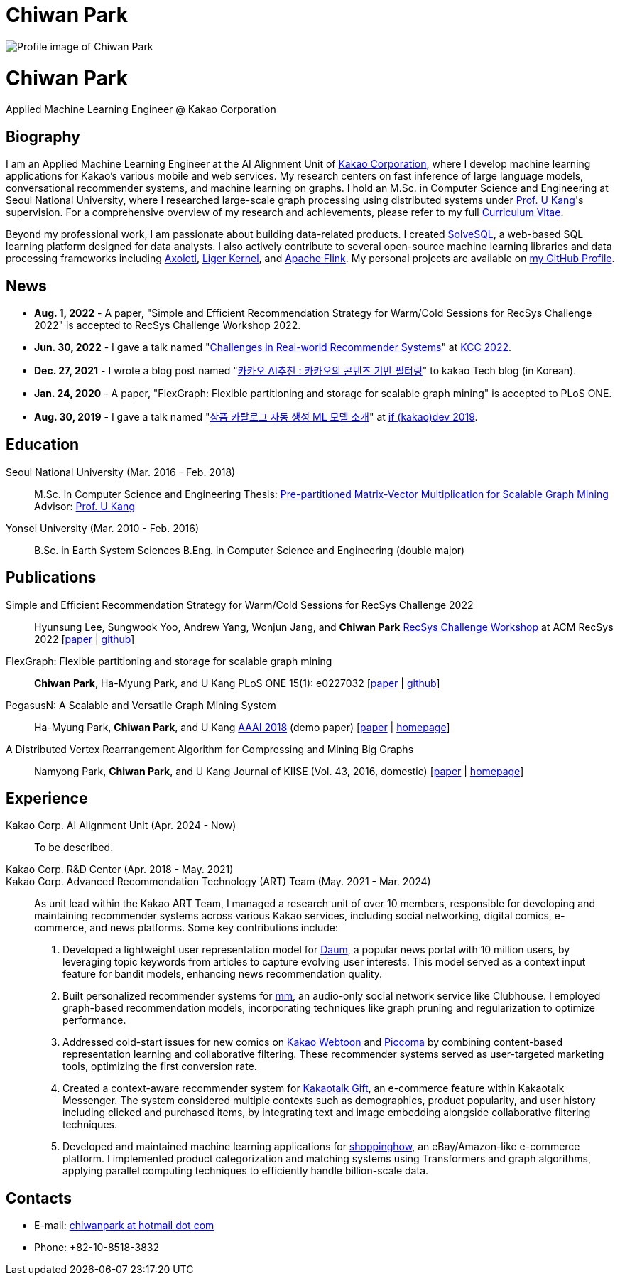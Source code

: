 = Chiwan Park
:page-layout: static
:page-permalink: /

++++
<div class="profile">
  <img src="/assets/profile.jpg" alt="Profile image of Chiwan Park" />
  <div class="text">
    <h1>Chiwan Park</h1>
    <p>Applied Machine Learning Engineer @ Kakao Corporation</p>
  </div>
</div>
++++

[.biography]
== Biography
I am an Applied Machine Learning Engineer at the AI Alignment Unit of link:http://www.kakaocorp.com[Kakao Corporation], where I develop machine learning applications for Kakao's various mobile and web services.
My research centers on fast inference of large language models, conversational recommender systems, and machine learning on graphs.
I hold an M.Sc. in Computer Science and Engineering at Seoul National University, where I researched large-scale graph processing using distributed systems under link:https://datalab.snu.ac.kr/~ukang/[Prof. U Kang]'s supervision.
For a comprehensive overview of my research and achievements, please refer to my full link:https://bit.ly/chiwanpark-cv[Curriculum Vitae].

Beyond my professional work, I am passionate about building data-related products.
I created link:https://solvesql.com[SolveSQL], a web-based SQL learning platform designed for data analysts.
I also actively contribute to several open-source machine learning libraries and data processing frameworks including link:https://github.com/axolotl-ai-cloud/axolotl/[Axolotl], link:https://github.com/linkedin/Liger-Kernel/[Liger Kernel], and link:https://flink.apache.org/[Apache Flink].
My personal projects are available on link:https://github.com/chiwanpark[my GitHub Profile].

== News
* **Aug. 1, 2022** - A paper, "Simple and Efficient Recommendation Strategy for Warm/Cold Sessions for RecSys Challenge 2022" is accepted to RecSys Challenge Workshop 2022.
* **Jun. 30, 2022** - I gave a talk named "link:https://speakerdeck.com/chiwanpark/challenges-in-real-world-recommender-systems[Challenges in Real-world Recommender Systems]" at link:https://www.kiise.or.kr/conference/main/getContent.do?CC=KCC&CS=2022&PARENT_ID=011600&content_no=1595[KCC 2022].
* **Dec. 27, 2021** - I wrote a blog post named "link:https://tech.kakao.com/2021/12/27/content-based-filtering-in-kakao/[카카오 AI추천 : 카카오의 콘텐츠 기반 필터링]" to kakao Tech blog (in Korean).
* **Jan. 24, 2020** - A paper, "FlexGraph: Flexible partitioning and storage for scalable graph mining" is accepted to PLoS ONE.
* **Aug. 30, 2019** - I gave a talk named "link:https://elseif.kakao.com/2019/program?sessionId=dce0dd84-d054-4b80-8013-b3d58f61bbe8[상품 카탈로그 자동 생성 ML 모델 소개]" at link:https://elseif.kakao.com/2019[if (kakao)dev 2019].

[.cv-list]
== Education
Seoul National University (Mar. 2016 - Feb. 2018)::
M.Sc. in Computer Science and Engineering
Thesis: link:https://snu-primo.hosted.exlibrisgroup.com/permalink/f/1l6eo7m/82SNU_INST21605864260002591[Pre-partitioned Matrix-Vector Multiplication for Scalable Graph Mining]
Advisor: link:https://datalab.snu.ac.kr/~ukang/[Prof. U Kang]

Yonsei University (Mar. 2010 - Feb. 2016)::
B.Sc. in Earth System Sciences
B.Eng. in Computer Science and Engineering (double major)

[.cv-list]
== Publications
Simple and Efficient Recommendation Strategy for Warm/Cold Sessions for RecSys Challenge 2022::
Hyunsung Lee, Sungwook Yoo, Andrew Yang, Wonjun Jang, and *Chiwan Park*
link:https://recsys.acm.org/recsys22/challenge/[RecSys Challenge Workshop] at ACM RecSys 2022 [link:https://dl.acm.org/doi/10.1145/3556702.3556851[paper] | link:https://github.com/kakao/kakao-recoteam-recsys-2022-challenge[github]]

FlexGraph: Flexible partitioning and storage for scalable graph mining::
*Chiwan Park*, Ha-Myung Park, and U Kang
PLoS ONE 15(1): e0227032 [link:https://journals.plos.org/plosone/article?id=10.1371/journal.pone.0227032[paper] | link:https://github.com/snudatalab/FlexGraph[github]]

PegasusN: A Scalable and Versatile Graph Mining System::
Ha-Myung Park, *Chiwan Park*, and U Kang
link:https://aaai.org/Conferences/AAAI-18/[AAAI 2018] (demo paper) [link:https://ojs.aaai.org/index.php/AAAI/article/view/11372[paper] | link:https://datalab.snu.ac.kr/pegasusn[homepage]]

A Distributed Vertex Rearrangement Algorithm for Compressing and Mining Big Graphs::
Namyong Park, *Chiwan Park*, and U Kang
Journal of KIISE (Vol. 43, 2016, domestic) [link:https://datalab.snu.ac.kr/dslashburn/dslashburn.pdf[paper] | link:https://datalab.snu.ac.kr/dslashburn/[homepage]]

[.experience]
== Experience
+++Kakao Corp. AI Alignment Unit (Apr. 2024 - Now)+++::
To be described.

+++Kakao Corp. R&D Center (Apr. 2018 - May. 2021)<br/>Kakao Corp. Advanced Recommendation Technology (ART) Team (May. 2021 - Mar. 2024)+++::
As unit lead within the Kakao ART Team, I managed a research unit of over 10 members, responsible for developing and maintaining recommender systems across various Kakao services, including social networking, digital comics, e-commerce, and news platforms. Some key contributions include:
1. Developed a lightweight user representation model for link:https://daum.net[Daum], a popular news portal with 10 million users, by leveraging topic keywords from articles to capture evolving user interests. This model served as a context input feature for bandit models, enhancing news recommendation quality.
2. Built personalized recommender systems for link:https://www.kakaocorp.com/page/detail/9462[mm], an audio-only social network service like Clubhouse. I employed graph-based recommendation models, incorporating techniques like graph pruning and regularization to optimize performance.
3. Addressed cold-start issues for new comics on link:https://webtoon.kakao.com[Kakao Webtoon] and link:https://piccoma.com[Piccoma] by combining content-based representation learning and collaborative filtering. These recommender systems served as user-targeted marketing tools, optimizing the first conversion rate.
4. Created a context-aware recommender system for link:https://gift.kakao.com[Kakaotalk Gift], an e-commerce feature within Kakaotalk Messenger. The system considered multiple contexts such as demographics, product popularity, and user history including clicked and purchased items, by integrating text and image embedding alongside collaborative filtering techniques.
5. Developed and maintained machine learning applications for link:https://shoppinghow.kakao.com[shoppinghow], an eBay/Amazon-like e-commerce platform. I implemented product categorization and matching systems using Transformers and graph algorithms, applying parallel computing techniques to efficiently handle billion-scale data.

[.contacts]
== Contacts
* E-mail: link:mailto:chiwanpark@hotmail.com[chiwanpark at hotmail dot com]
* Phone: +82-10-8518-3832
